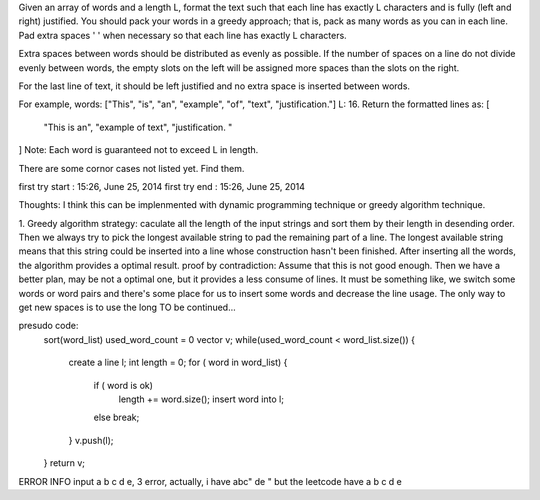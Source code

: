 Given an array of words and a length L, format the text such that each line has exactly L characters and is fully (left and right) justified.
You should pack your words in a greedy approach;  that is, pack as many words as you can in each line. 
Pad extra spaces ' ' when necessary so that each line has exactly L characters.

Extra spaces between words should be distributed as evenly as possible. 
If the number of spaces on a line do not divide evenly between words, 
the empty slots on the left will be assigned more spaces than the slots on the right.

For the last line of text, it should be left justified and no extra space is inserted between words.

For example,
words: ["This", "is", "an", "example", "of", "text", "justification."]
L: 16.
Return the formatted lines as:
[
   "This    is    an",
   "example  of text",
   "justification.  "
]
Note: Each word is guaranteed not to exceed L in length.

There are some cornor cases not listed yet. Find them.

first try start : 15:26, June 25, 2014
first try end : 15:26, June 25, 2014

Thoughts:
I think this can be implenmented with dynamic programming technique or greedy algorithm technique.

1. Greedy algorithm
strategy: 
caculate all the length of the input strings and sort them by their length in desending order.
Then we always try to pick the longest available string to pad the remaining part of a line.
The longest available string means that this string could be inserted into a line whose construction hasn't been finished.
After inserting all the words, the algorithm provides a optimal result.
proof by contradiction:
Assume that this is not good enough. 
Then we have a better plan, may be not a optimal one, but it provides a less consume of lines.
It must be something like, we switch some words or word pairs and there's some place for us to insert some words and decrease the line usage.
The only way to get new spaces is to use the long 
TO be continued...

presudo code:
    sort(word_list) 
    used_word_count = 0
    vector v;
    while(used_word_count < word_list.size()) {
        create a line l; 
        int length = 0; 
        for ( word in word_list) {
            if ( word is ok)     
               length += word.size(); 
               insert word into l;
            else break;
        } 
        v.push(l);
    }
    return v;
         

ERROR INFO
input a b c d e, 3
error,
actually, i have 
abc"
de "
but the leetcode have
a b
c d
e
